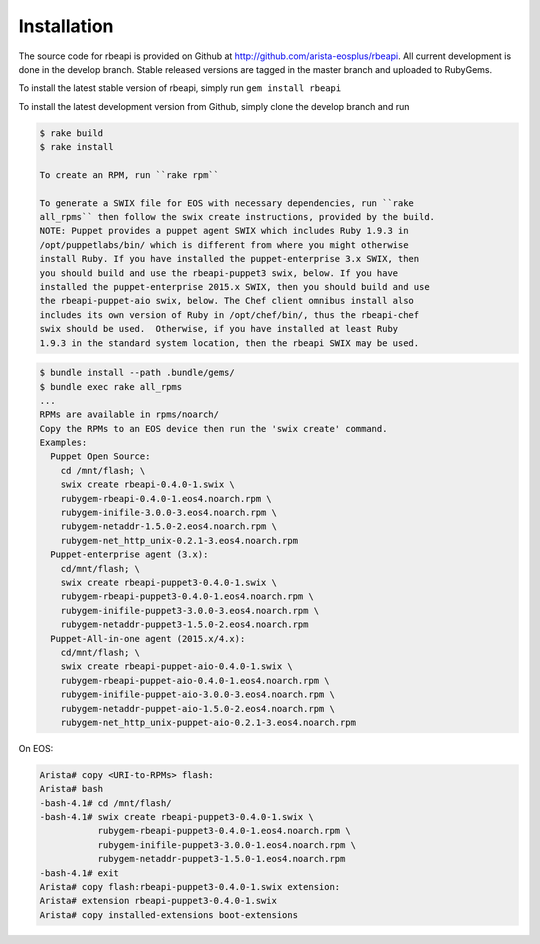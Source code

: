 Installation
============

.. contents:: :local:

The source code for rbeapi is provided on Github at
http://github.com/arista-eosplus/rbeapi. All current development is done in the
develop branch. Stable released versions are tagged in the master branch and
uploaded to RubyGems.

To install the latest stable version of rbeapi, simply run ``gem install
rbeapi``

To install the latest development version from Github, simply clone the develop
branch and run

.. code-block:: console

    $ rake build
    $ rake install

    To create an RPM, run ``rake rpm``

    To generate a SWIX file for EOS with necessary dependencies, run ``rake
    all_rpms`` then follow the swix create instructions, provided by the build.
    NOTE: Puppet provides a puppet agent SWIX which includes Ruby 1.9.3 in
    /opt/puppetlabs/bin/ which is different from where you might otherwise
    install Ruby. If you have installed the puppet-enterprise 3.x SWIX, then
    you should build and use the rbeapi-puppet3 swix, below. If you have
    installed the puppet-enterprise 2015.x SWIX, then you should build and use
    the rbeapi-puppet-aio swix, below. The Chef client omnibus install also
    includes its own version of Ruby in /opt/chef/bin/, thus the rbeapi-chef
    swix should be used.  Otherwise, if you have installed at least Ruby
    1.9.3 in the standard system location, then the rbeapi SWIX may be used.

.. code-block:: console

    $ bundle install --path .bundle/gems/
    $ bundle exec rake all_rpms
    ...
    RPMs are available in rpms/noarch/
    Copy the RPMs to an EOS device then run the 'swix create' command.
    Examples: 
      Puppet Open Source: 
        cd /mnt/flash; \
        swix create rbeapi-0.4.0-1.swix \
        rubygem-rbeapi-0.4.0-1.eos4.noarch.rpm \
        rubygem-inifile-3.0.0-3.eos4.noarch.rpm \
        rubygem-netaddr-1.5.0-2.eos4.noarch.rpm \
        rubygem-net_http_unix-0.2.1-3.eos4.noarch.rpm
      Puppet-enterprise agent (3.x): 
        cd/mnt/flash; \
        swix create rbeapi-puppet3-0.4.0-1.swix \
        rubygem-rbeapi-puppet3-0.4.0-1.eos4.noarch.rpm \
        rubygem-inifile-puppet3-3.0.0-3.eos4.noarch.rpm \
        rubygem-netaddr-puppet3-1.5.0-2.eos4.noarch.rpm
      Puppet-All-in-one agent (2015.x/4.x): 
        cd/mnt/flash; \
        swix create rbeapi-puppet-aio-0.4.0-1.swix \
        rubygem-rbeapi-puppet-aio-0.4.0-1.eos4.noarch.rpm \
        rubygem-inifile-puppet-aio-3.0.0-3.eos4.noarch.rpm \
        rubygem-netaddr-puppet-aio-1.5.0-2.eos4.noarch.rpm \
        rubygem-net_http_unix-puppet-aio-0.2.1-3.eos4.noarch.rpm

On EOS:

.. code-block:: console

    Arista# copy <URI-to-RPMs> flash:
    Arista# bash
    -bash-4.1# cd /mnt/flash/
    -bash-4.1# swix create rbeapi-puppet3-0.4.0-1.swix \
               rubygem-rbeapi-puppet3-0.4.0-1.eos4.noarch.rpm \
               rubygem-inifile-puppet3-3.0.0-1.eos4.noarch.rpm \
               rubygem-netaddr-puppet3-1.5.0-1.eos4.noarch.rpm
    -bash-4.1# exit
    Arista# copy flash:rbeapi-puppet3-0.4.0-1.swix extension:
    Arista# extension rbeapi-puppet3-0.4.0-1.swix
    Arista# copy installed-extensions boot-extensions

